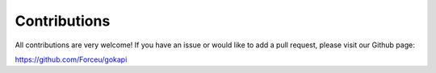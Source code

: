 .. _contributions:


=============
Contributions
=============

All contributions are very welcome! If you have an issue or would like to add a pull request, please visit our Github page:

https://github.com/Forceu/gokapi
